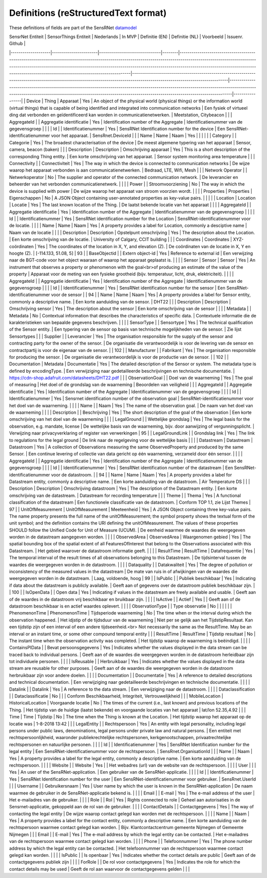 *************************************
Definitions (reStructuredText format)
*************************************

These definitions of fields are part of the SensRNet datamodel_

| SensrNet Entiteit  | SensorThings Entiteit | Nederlands                    | In MVP | Definitie (EN)                                                                                                                                                                                                                                                                                                                                            | Definitie (NL)                                                                                                                                                             | Voorbeeld                                                                                                                                                                                                                                               | Issuenr. Github |
|--------------------|-----------------------|-------------------------------|--------|-----------------------------------------------------------------------------------------------------------------------------------------------------------------------------------------------------------------------------------------------------------------------------------------------------------------------------------------------------------|----------------------------------------------------------------------------------------------------------------------------------------------------------------------------|---------------------------------------------------------------------------------------------------------------------------------------------------------------------------------------------------------------------------------------------------------|-----------------|
| Device             | Thing                 | Apparaat                      | Yes    | An object of the physical world (physical things) or the information world (virtual things) that is capable of being identified and integrated into   communication networks                                                                                                                                                                              | Een   fysiek of virtueel ding dat verbonden en geïdentificeerd kan worden in   communicatienetwerken.                                                                      | Meetstation,   Citybeacon                                                                                                                                                                                                                               |                 |
| AggregateId        |                       | Aggregatie identificatie      | Yes    | Identification   number of the Aggregate                                                                                                                                                                                                                                                                                                                  | Identificatienummer   van de gegevensgroep                                                                                                                                 |                                                                                                                                                                                                                                                         |                 |
| Id                 |                       | Identificatienummer           | Yes    | SensRNet Identification number for the device                                                                                                                                                                                                                                                                                                             | Een   SensRNet-identificatienummer voor het apparaat.                                                                                                                      | SensRnet.DeviceId                                                                                                                                                                                                                                       |                 |
| Name               | Name                  | Naam                          | Yes    |                                                                                                                                                                                                                                                                                                                                                           |                                                                                                                                                                            |                                                                                                                                                                                                                                                         |                 |
| Category           |                       | Categorie                     | Yes    | The broadest characterisation of the device                                                                                                                                                                                                                                                                                                               | De   meest algemene typering van het apparaat                                                                                                                              | Sensor,   camera, beacon (baken)                                                                                                                                                                                                                        |                 |
| Description        | Description           | Omschrijving apparaat         | Yes    | This is a short description of the corresponding Thing entity.                                                                                                                                                                                                                                                                                            | Een   korte omschrijving van het apparaat.                                                                                                                                 | Sensor   system monitoring area temperature                                                                                                                                                                                                             |                 |
| Connectivity       |                       | Connectiviteit                | Yes    | The way in which the device is connected to communication networks                                                                                                                                                                                                                                                                                        | De wijze waarop   het apparaat verbonden is aan communicatienetwerken.                                                                                                     | Bedraad,   LTE, Wifi, Mesh                                                                                                                                                                                                                              |                 |
| Network Operator   |                       | Netwerkoperator               | No     | The supplier and operator of the connected communication network.                                                                                                                                                                                                                                                                                         | De leverancier   en beheerder van het verbonden communicatienetwerk.                                                                                                       |                                                                                                                                                                                                                                                         |                 |
| Power              |                       | Stroomvoorziening             | No     | The way in which the device is supplied with power                                                                                                                                                                                                                                                                                                        | De wijze waarop   het apparaat van stroom voorzien wordt.                                                                                                                  |                                                                                                                                                                                                                                                         |                 |
| Properties         | Properties            | Eigenschappen                 | No     | A JSON Object containing user-annotated properties as key-value pairs.                                                                                                                                                                                                                                                                                    |                                                                                                                                                                            |                                                                                                                                                                                                                                                         |                 |
| Location           | Location              | Locatie                       | Yes    | The last known   location of the Thing.                                                                                                                                                                                                                                                                                                                   | De laatst   bekende locatie van het apparaat                                                                                                                               |                                                                                                                                                                                                                                                         |                 |
| AggregateId        |                       | Aggregatie   identificatie    | Yes    | Identification   number of the Aggregate                                                                                                                                                                                                                                                                                                                  | Identificatienummer   van de gegevensgroep                                                                                                                                 |                                                                                                                                                                                                                                                         |                 |
| Id                 |                       | Identificatienummer           | Yes    | SensRNet   identification number for the Location                                                                                                                                                                                                                                                                                                         | SensRNet-identificatienummer   voor de locatie.                                                                                                                            |                                                                                                                                                                                                                                                         |                 |
| Name               | Name                  | Naam                          | Yes    | A   property provides a label for Location, commonly a desciptive name                                                                                                                                                                                                                                                                                    | Naam   van de locatie                                                                                                                                                      |                                                                                                                                                                                                                                                         |                 |
| Description        | Description           | Opstelpunt   omschrijving     | Yes    | The   description about the Location.                                                                                                                                                                                                                                                                                                                     | Een   korte omschrijving van de locatie.                                                                                                                                   | University   of Calgary, CCIT building                                                                                                                                                                                                                  |                 |
| Coordinates        | Coordinates           | XYZ-coördinaten               | Yes    | The   coordinates of the location in X, Y, and elevation (Z).                                                                                                                                                                                                                                                                                             | De   coördinaten van de locatie in X, Y en hoogte (Z).                                                                                                                     | [-114.133,   51.08, 5]                                                                                                                                                                                                                                  | 93              |
| BaseObjectid       |                       | Extern   object-id            | Yes    | Reference   to external id                                                                                                                                                                                                                                                                                                                                | Een   verwijzing naar de BGT-code voor het object waaraan of waarop het apparaat   geplaatst is.                                                                           |                                                                                                                                                                                                                                                         |                 |
| Sensor             | Sensor                | Sensor                        | Yes    | An   instrument that observes a property or phenomenon with the goal<br>of producing   an estimate of the value of the property                                                                                                                                                                                                                           | Apparaat   voor de meting van een fysieke grootheid (bijv. temperatuur, licht, druk,   elektriciteit).                                                                     |                                                                                                                                                                                                                                                         |                 |
| AggregateId        |                       | Aggregatie   identificatie    | Yes    | Identification   number of the Aggregate                                                                                                                                                                                                                                                                                                                  | Identificatienummer   van de gegevensgroep                                                                                                                                 |                                                                                                                                                                                                                                                         |                 |
| Id                 |                       | Identificatienummer           | Yes    | SensRNet   identification number for the sensor                                                                                                                                                                                                                                                                                                           | Een   SensRNet-identificatienummer voor de sensor                                                                                                                          |                                                                                                                                                                                                                                                         | 94              |
| Name               | Name                  | Naam                          | Yes    | A   property provides a label for Sensor entity, commonly a descriptive name.                                                                                                                                                                                                                                                                             | Een   korte aanduiding van de sensor.                                                                                                                                      | DHT22                                                                                                                                                                                                                                                   |                 |
| Description        | Description           | Omschrijving   sensor         | Yes    | The description about the sensor                                                                                                                                                                                                                                                                                                                          | Een korte omschrijving van de   sensor                                                                                                                                     |                                                                                                                                                                                                                                                         |                 |
| Metadata           |                       | Metadata                      | No     | Contextual   information that describes the characteristics of specific data.                                                                                                                                                                                                                                                                             | Contextuele   informatie die de karakteristieken van bepaalde gegevens beschrijven.                                                                                        |                                                                                                                                                                                                                                                         |                 |
| SensorType         |                       | Sensortype                    | Yes    | The   technical qualification of the Sensor entity.                                                                                                                                                                                                                                                                                                       | Een   typering van de sensor op basis van technische mogelijkheden van de sensor.                                                                                          | Zie   lijst Sensortypes                                                                                                                                                                                                                                 |                 |
| Supplier           |                       | Leverancier                   | Yes    | The   organisation responsible for the supply of the sensor and contracting party   for the owner of the sensor.                                                                                                                                                                                                                                          | De   organisatie die verantwoordelijk is voor de levering van de sensor en   contractpartij is voor de eigenaar van de sensor.                                             |                                                                                                                                                                                                                                                         | 102             |
| Manufacturer       |                       | Fabrikant                     | Yes    | The   organisation responsible for producing the sensor.                                                                                                                                                                                                                                                                                                  | De   organisatie die verantwoordelijk is voor de productie van de sensor.                                                                                                  |                                                                                                                                                                                                                                                         | 102             |
| Documentation      | Metadata              | Documentatie                  | Yes    | The   detailed description of the Sensor or system. The metadata type is defined by   encodingType.                                                                                                                                                                                                                                                       | Een   verwijziging naar gedetailleerde beschrijvingen en technische documentatie.                                                                                          | https://cdn-shop.adafruit.com/datasheets/DHT22.pdf                                                                                                                                                                                                      |                 |
| ObservationGoal    |                       | Doel   van de waarneming      | Yes    | The   goal of measuring                                                                                                                                                                                                                                                                                                                                   | Het   doel of de grondslag van de waarneming                                                                                                                               | Beoordelen   van veiligheid                                                                                                                                                                                                                             |                 |
| AggregateId        |                       | Aggregatie   identificatie    | Yes    | Identification   number of the Aggregate                                                                                                                                                                                                                                                                                                                  | Identificatienummer   van de gegevensgroep                                                                                                                                 |                                                                                                                                                                                                                                                         |                 |
| Id                 |                       | Identificatienummer           | Yes    | Sensrnet   identification number of the observation goal                                                                                                                                                                                                                                                                                                  | SensRNet-identificatienummer   voor het doel van de waarneming.                                                                                                            |                                                                                                                                                                                                                                                         |                 |
| Name               |                       | Naam                          | Yes    | The   name of the observation goal.                                                                                                                                                                                                                                                                                                                       | De   naam van het doel van de   waarneming                                                                                                                                 |                                                                                                                                                                                                                                                         |                 |
| Description        |                       | Beschrijving                  | Yes    | The   short description of the goal of the observation                                                                                                                                                                                                                                                                                                    | Een   korte omschrijving van het doel van de waarneming                                                                                                                    |                                                                                                                                                                                                                                                         |                 |
| LegalGround        |                       | Wettelijke   grondslag        | Yes    | The   legal basis for the observation, e.g. mandate, license                                                                                                                                                                                                                                                                                              | De   wettelijke basis van de waarneming, bijv. door aanwijzing of   vergunningsplicht.                                                                                     | Verwijzing   naar privacyverklaring of register van verwerkingen                                                                                                                                                                                        | 95              |
| LegalGroundLink    |                       | Grondslag   link              | Yes    | The   link to regulations for the legal ground                                                                                                                                                                                                                                                                                                            | De   link naar de regelgeving voor de wettelijke basis                                                                                                                     |                                                                                                                                                                                                                                                         |                 |
| Datastream         | Datastream            | Datastroom                    | Yes    | A   collection of Observations measuring the same ObservedProperty and produced   by the same Sensor.                                                                                                                                                                                                                                                     | Een   continue levering of collectie van data gericht op één waarneming, verzameld   door één sensor.                                                                      |                                                                                                                                                                                                                                                         |                 |
| AggregateId        |                       | Aggregatie   identificatie    | Yes    | Identification   number of the Aggregate                                                                                                                                                                                                                                                                                                                  | Identificatienummer   van de gegevensgroep                                                                                                                                 |                                                                                                                                                                                                                                                         |                 |
| Id                 |                       | Identificatienummer           | Yes    | SensRNet   identification number of the datastream                                                                                                                                                                                                                                                                                                        | Een   SensRNet-identificatienummer voor de datastroom.                                                                                                                     |                                                                                                                                                                                                                                                         | 94              |
| Name               | Name                  | Naam                          | Yes    | A   property provides a label for Datastream entity, commonly a descriptive name.                                                                                                                                                                                                                                                                         | Een   korte aanduiding van de datastroom.                                                                                                                                  | Air   Temperature DS                                                                                                                                                                                                                                    |                 |
| Description        | Description           | Omschrijving   datastroom     | Yes    | The   description of the Datastream entity.                                                                                                                                                                                                                                                                                                               | Een   korte omschrijving van de datastream.                                                                                                                                | Datastream   for recording temperature                                                                                                                                                                                                                  |                 |
| Theme              |                       | Thema                         | Yes    | A   functional classification of the datastream                                                                                                                                                                                                                                                                                                           | Een   functionele classificatie van de datastroom.                                                                                                                         | Conform   TOP 1.1, zie Lijst Themes                                                                                                                                                                                                                     | 97              |
| UnitOfMeasurement  | UnitOfMeasurement     | Meeteenheid                   | Yes    | A   JSON Object containing three key-value pairs. The name property presents the   full name of the unitOfMeasurement; the symbol property shows the textual   form of the unit symbol; and the definition contains the URI defining the   unitOfMeasurement. The values of these properties SHOULD follow the Unified   Code for Unit of Measure (UCUM). | De   eenheid waarmee de waardes die weergegeven worden in de datastream aangegeven   worden.                                                                               |                                                                                                                                                                                                                                                         |                 |
| ObservedArea       | ObservedArea          | Waargenomen   gebied          | Yes    | The   spatial bounding box of the spatial extent of all FeaturesOfInterest that   belong to the Observations associated with this Datastream.                                                                                                                                                                                                             | Het   gebied waarover de datastroom informatie geeft.                                                                                                                      |                                                                                                                                                                                                                                                         |                 |
| ResultTime         | ResultTime            | Datafrequentie                | Yes    | The   temporal interval of the result times of all observations belonging to this   Datastream.                                                                                                                                                                                                                                                           | De   tijdsinterval tussen de waardes die weergegeven worden in de datastroom.                                                                                              |                                                                                                                                                                                                                                                         |                 |
| Dataquality        |                       | Datakwaliteit                 | Yes    | The   degree of pollution or inconsistency of the measured values in the datastream                                                                                                                                                                                                                                                                       | De   mate van ruis in of afwijkingen van de waardes die weergegeven worden in de   datastream.                                                                             | Laag,   voldoende, hoog                                                                                                                                                                                                                                 | 99              |
| IsPublic           |                       | Publiek   beschikbaar         | Yes    | Indicating   if data about the datastream is publicly available.                                                                                                                                                                                                                                                                                          | Geeft   aan of gegevens over de datastroom publiek beschikbaar zijn.                                                                                                       |                                                                                                                                                                                                                                                         | 100             |
| IsOpenData         |                       | Open   data                   | Yes    | Indicating   if values in the datastream are freely available and usable.                                                                                                                                                                                                                                                                                 | Geeft   aan of de waardes in de datastroom vrij beschikbaar en bruikbaar zijn.                                                                                             |                                                                                                                                                                                                                                                         |                 |
| IsActive           |                       | Actief                        | Yes    |                                                                                                                                                                                                                                                                                                                                                           | Geeft   aan of de datastroom beschikbaar is en actief waardes oplevert.                                                                                                    |                                                                                                                                                                                                                                                         |                 |
| ObservationType    |                       | Type   observatie             | No     |                                                                                                                                                                                                                                                                                                                                                           |                                                                                                                                                                            |                                                                                                                                                                                                                                                         |                 |
| PhenomenonTime     | PhenomenonTime        | Tijdsperiode   waarneming     | No     | The   time when or the interval during which the observation happened.                                                                                                                                                                                                                                                                                    | Het   idjstip of de tijdsduur van de waarneming                                                                                                                            | Niet   per se gelijk aan het TijdstipResultaat. Kan een tijdstip zijn of een   interval of een andere tijdseenheid.<br>     Not necessarily the same as the ResultTime. May be an interval or an   instant time, or some other compound temporal entity |                 |
| ResultTime         | ResultTime            | Tijdstip   resultaat          | No     | The   instant time when the observation activity was completed.                                                                                                                                                                                                                                                                                           | Het   tijdstip waarop de waarneming is beëindigd.                                                                                                                          |                                                                                                                                                                                                                                                         |                 |
| ContainsPIData     |                       | Bevat   persoonsgegevens      | Yes    | Indicates   whether the values displayed in the data stream can be traced back to   individual persons.                                                                                                                                                                                                                                                   | Geeft   aan of de waardes die weergegeven worden in de datastroom herleidbaar zijn   tot individuele personen.                                                             |                                                                                                                                                                                                                                                         |                 |
| IsReusable         |                       | Herbruikbaar                  | Yes    | Indicates   whether the values displayed in the data stream are reusable for other   purposes.                                                                                                                                                                                                                                                            | Geeft   aan of de waardes die weergegeven worden in de datastroom herbruikbaar zijn   voor andere doelen.                                                                  |                                                                                                                                                                                                                                                         |                 |
| Documentation      |                       | Documentatie                  | Yes    | A   reference to detailed descriptions and technical documentation.                                                                                                                                                                                                                                                                                       | Een   verwijziging naar gedetailleerde beschrijvingen en technische documentatie.                                                                                          |                                                                                                                                                                                                                                                         |                 |
| Datalink           |                       | Datalink                      | Yes    | A   reference to the data stream.                                                                                                                                                                                                                                                                                                                         | Een   verwijziging naar de datastroom.                                                                                                                                     |                                                                                                                                                                                                                                                         |                 |
| Dataclassification |                       | Dataclassificatie             | No     |                                                                                                                                                                                                                                                                                                                                                           |                                                                                                                                                                            | Conform   Beschikbaarheid, Integriteit, Vertrouwelijkheid                                                                                                                                                                                               |                 |
| MobileLocation     | HistoricalLocation    | Voorgaande   locatie          | No     | The   times of the current (i.e., last known) and previous locations of the Thing.                                                                                                                                                                                                                                                                        | Het   tijdstip van de huidige (laatst bekende) en voorgaande locaties van het   apparaat                                                                                   | lat/lon   52.35,4.92                                                                                                                                                                                                                                    |                 |
| Time               | Time                  | Tijdstip                      | No     | The   time when the Thing is known at the Location.                                                                                                                                                                                                                                                                                                       | Het   tijdstip waarop het apparaat op de locatie was                                                                                                                       | 1-8-2018   13:42                                                                                                                                                                                                                                        |                 |
| LegalEntity        |                       | Rechtspersoon                 | Yes    | An   entity with legal personality, including legal persons under public laws,   denominations, legal persons under private law and natural persons.                                                                                                                                                                                                      | Een   entiteit met rechtspersoonlijkheid, waaronder publiekrechtelijke   rechtspersonen, kerkgenootschappen,    privaatrechtelijke rechtspersonen en natuurlijke personen. |                                                                                                                                                                                                                                                         |                 |
| Id                 |                       | Identificatienummer           | Yes    | SensRNet   Identification number for the legal entity                                                                                                                                                                                                                                                                                                     | Een   SensRNet-identificatienummer voor de rechtspersoon.                                                                                                                  | SensRnet.OrganisationId                                                                                                                                                                                                                                 |                 |
| Name               |                       | Naam                          | Yes    | A   property provides a label for the legal entity, commonly a descriptive name.                                                                                                                                                                                                                                                                          | Een   korte aanduiding van de rechtspersoon.                                                                                                                               |                                                                                                                                                                                                                                                         |                 |
| Website            |                       | Website                       | Yes    |                                                                                                                                                                                                                                                                                                                                                           | Het   webadres (url) van de website van de rechtspersoon.                                                                                                                  |                                                                                                                                                                                                                                                         |                 |
| User               |                       |                               | Yes    | An   user of the SensRNet-application.                                                                                                                                                                                                                                                                                                                    | Een   gebruiker van de SensRNet-applicatie.                                                                                                                                |                                                                                                                                                                                                                                                         |                 |
| Id                 |                       | Identificatienummer           | Yes    | SensRNet   Identification number for the user                                                                                                                                                                                                                                                                                                             | Een   SensRNet-identificatienummer voor gebruiker.                                                                                                                         | SensRnet.UserId                                                                                                                                                                                                                                         |                 |
| Username           |                       | Gebruikersnaam                | Yes    | User   name by which the user is known in the SensRNet-application                                                                                                                                                                                                                                                                                        | De   naam waarmee de gebruiker in de SensRNet-applicatie bekend is.                                                                                                        |                                                                                                                                                                                                                                                         |                 |
| Email              |                       | E-mail                        | Yes    | The   e-mail address of the user                                                                                                                                                                                                                                                                                                                          | Het   e-mailadres van de gebruiker.                                                                                                                                        |                                                                                                                                                                                                                                                         |                 |
| Role               |                       | Rol                           | Yes    | Rights   connected to role                                                                                                                                                                                                                                                                                                                                | Geheel   aan autorisaties in de Sensrnet-applicatie, gekoppeld aan de rol van de   gebruiker.                                                                              |                                                                                                                                                                                                                                                         |                 |
| ContactDetails     |                       | Contactgegevens               | Yes    | The   way of contacting the legal entity                                                                                                                                                                                                                                                                                                                  | De   wijze waarop contact gelegd kan worden met de rechtspersoon.                                                                                                          |                                                                                                                                                                                                                                                         |                 |
| Name               |                       | Naam                          | Yes    | A   property provides a label for the contact entity, commonly a descriptive   name.                                                                                                                                                                                                                                                                      | Een   korte aanduiding van de rechtspersoon waarmee contact gelegd kan worden.                                                                                             | Bijv.   Klantcontactcentrum gemeente Nijmegen of Gemeente Nijmegen                                                                                                                                                                                      |                 |
| Email              |                       | E-mail                        | Yes    | The   e-mail address by which the legal entity can be contacted.                                                                                                                                                                                                                                                                                          | Het   e-mailadres van de rechtspersoon waarmee contact gelegd kan worden.                                                                                                  |                                                                                                                                                                                                                                                         |                 |
| Phone              |                       | Telefoonnummer                | Yes    | The   phone number address by which the legal entity can be contacted.                                                                                                                                                                                                                                                                                    | Het   telefoonnummer van de rechtspersoon waarmee contact gelegd kan worden.                                                                                               |                                                                                                                                                                                                                                                         |                 |
| IsPublic           |                       | Is openbaar                   | Yes    | Indicates   whether the contact details are public                                                                                                                                                                                                                                                                                                        | Geeft aan of de   contactgegevens publiek zijn                                                                                                                             |                                                                                                                                                                                                                                                         |                 |
| ForRole            |                       | De   rol voor contactgegevens | Yes    | Indicates   the role for which the contact details may be used                                                                                                                                                                                                                                                                                            | Geeft   de rol aan waarvoor de contactgegevens gelden                                                                                                                      |                                                                                                                                                                                                                                                         |                 |

.. _datamodel: Model.md

.. _93: https://github.com/kadaster-labs/sensrnet-home/issues/93
.. _94: https://github.com/kadaster-labs/sensrnet-home/issues/94
.. _102: https://github.com/kadaster-labs/sensrnet-home/issues/102
.. _95: https://github.com/kadaster-labs/sensrnet-home/issues/95
.. _97: https://github.com/kadaster-labs/sensrnet-home/issues/97
.. _99: https://github.com/kadaster-labs/sensrnet-home/issues/99
.. _100: https://github.com/kadaster-labs/sensrnet-home/issues/100
.. _98: https://github.com/kadaster-labs/sensrnet-home/issues/98
.. _110: https://github.com/kadaster-labs/sensrnet-home/issues/110
